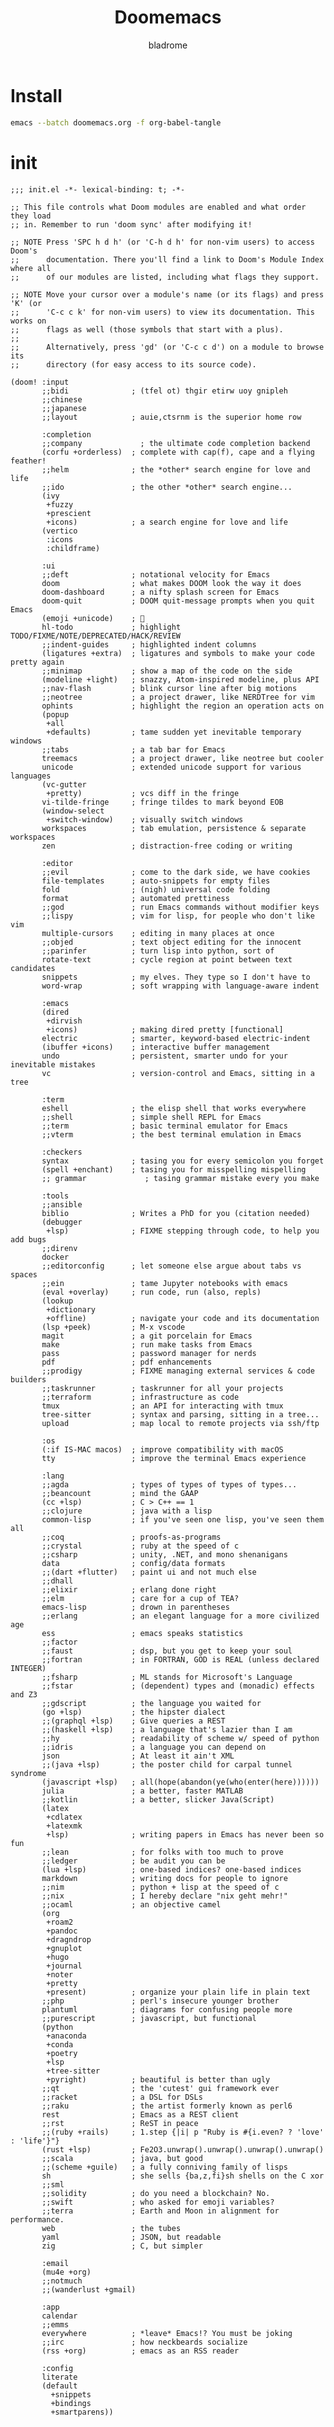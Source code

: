 #+title:  Doomemacs
#+author:  bladrome
#+property:  header-args  :mkdirp yes 


* Install

#+begin_src bash :tangle no
emacs --batch doomemacs.org -f org-babel-tangle
#+end_src


* init

#+begin_src elisp :tangle "~/.config/doom/init.el"
;;; init.el -*- lexical-binding: t; -*-

;; This file controls what Doom modules are enabled and what order they load
;; in. Remember to run 'doom sync' after modifying it!

;; NOTE Press 'SPC h d h' (or 'C-h d h' for non-vim users) to access Doom's
;;      documentation. There you'll find a link to Doom's Module Index where all
;;      of our modules are listed, including what flags they support.

;; NOTE Move your cursor over a module's name (or its flags) and press 'K' (or
;;      'C-c c k' for non-vim users) to view its documentation. This works on
;;      flags as well (those symbols that start with a plus).
;;
;;      Alternatively, press 'gd' (or 'C-c c d') on a module to browse its
;;      directory (for easy access to its source code).

(doom! :input
       ;;bidi              ; (tfel ot) thgir etirw uoy gnipleh
       ;;chinese
       ;;japanese
       ;;layout            ; auie,ctsrnm is the superior home row

       :completion
       ;;company             ; the ultimate code completion backend
       (corfu +orderless)  ; complete with cap(f), cape and a flying feather!
       ;;helm              ; the *other* search engine for love and life
       ;;ido               ; the other *other* search engine...
       (ivy
        +fuzzy
        +prescient
        +icons)            ; a search engine for love and life
       (vertico
        :icons
        :childframe)

       :ui
       ;;deft              ; notational velocity for Emacs
       doom                ; what makes DOOM look the way it does
       doom-dashboard      ; a nifty splash screen for Emacs
       doom-quit           ; DOOM quit-message prompts when you quit Emacs
       (emoji +unicode)    ; 🙂
       hl-todo             ; highlight TODO/FIXME/NOTE/DEPRECATED/HACK/REVIEW
       ;;indent-guides     ; highlighted indent columns
       (ligatures +extra)  ; ligatures and symbols to make your code pretty again
       ;;minimap           ; show a map of the code on the side
       (modeline +light)   ; snazzy, Atom-inspired modeline, plus API
       ;;nav-flash         ; blink cursor line after big motions
       ;;neotree           ; a project drawer, like NERDTree for vim
       ophints             ; highlight the region an operation acts on
       (popup
        +all
        +defaults)         ; tame sudden yet inevitable temporary windows
       ;;tabs              ; a tab bar for Emacs
       treemacs            ; a project drawer, like neotree but cooler
       unicode             ; extended unicode support for various languages
       (vc-gutter
        +pretty)           ; vcs diff in the fringe
       vi-tilde-fringe     ; fringe tildes to mark beyond EOB
       (window-select
        +switch-window)    ; visually switch windows
       workspaces          ; tab emulation, persistence & separate workspaces
       zen                 ; distraction-free coding or writing

       :editor
       ;;evil              ; come to the dark side, we have cookies
       file-templates      ; auto-snippets for empty files
       fold                ; (nigh) universal code folding
       format              ; automated prettiness
       ;;god               ; run Emacs commands without modifier keys
       ;;lispy             ; vim for lisp, for people who don't like vim
       multiple-cursors    ; editing in many places at once
       ;;objed             ; text object editing for the innocent
       ;;parinfer          ; turn lisp into python, sort of
       rotate-text         ; cycle region at point between text candidates
       snippets            ; my elves. They type so I don't have to
       word-wrap           ; soft wrapping with language-aware indent

       :emacs
       (dired
        +dirvish
        +icons)            ; making dired pretty [functional]
       electric            ; smarter, keyword-based electric-indent
       (ibuffer +icons)    ; interactive buffer management
       undo                ; persistent, smarter undo for your inevitable mistakes
       vc                  ; version-control and Emacs, sitting in a tree

       :term
       eshell              ; the elisp shell that works everywhere
       ;;shell             ; simple shell REPL for Emacs
       ;;term              ; basic terminal emulator for Emacs
       ;;vterm             ; the best terminal emulation in Emacs

       :checkers
       syntax              ; tasing you for every semicolon you forget
       (spell +enchant)    ; tasing you for misspelling mispelling
       ;; grammar             ; tasing grammar mistake every you make

       :tools
       ;;ansible
       biblio              ; Writes a PhD for you (citation needed)
       (debugger
        +lsp)              ; FIXME stepping through code, to help you add bugs
       ;;direnv
       docker
       ;;editorconfig      ; let someone else argue about tabs vs spaces
       ;;ein               ; tame Jupyter notebooks with emacs
       (eval +overlay)     ; run code, run (also, repls)
       (lookup
        +dictionary
        +offline)          ; navigate your code and its documentation
       (lsp +peek)         ; M-x vscode
       magit               ; a git porcelain for Emacs
       make                ; run make tasks from Emacs
       pass                ; password manager for nerds
       pdf                 ; pdf enhancements
       ;;prodigy           ; FIXME managing external services & code builders
       ;;taskrunner        ; taskrunner for all your projects
       ;;terraform         ; infrastructure as code
       tmux                ; an API for interacting with tmux
       tree-sitter         ; syntax and parsing, sitting in a tree...
       upload              ; map local to remote projects via ssh/ftp

       :os
       (:if IS-MAC macos)  ; improve compatibility with macOS
       tty                 ; improve the terminal Emacs experience

       :lang
       ;;agda              ; types of types of types of types...
       ;;beancount         ; mind the GAAP
       (cc +lsp)           ; C > C++ == 1
       ;;clojure           ; java with a lisp
       common-lisp         ; if you've seen one lisp, you've seen them all
       ;;coq               ; proofs-as-programs
       ;;crystal           ; ruby at the speed of c
       ;;csharp            ; unity, .NET, and mono shenanigans
       data                ; config/data formats
       ;;(dart +flutter)   ; paint ui and not much else
       ;;dhall
       ;;elixir            ; erlang done right
       ;;elm               ; care for a cup of TEA?
       emacs-lisp          ; drown in parentheses
       ;;erlang            ; an elegant language for a more civilized age
       ess                 ; emacs speaks statistics
       ;;factor
       ;;faust             ; dsp, but you get to keep your soul
       ;;fortran           ; in FORTRAN, GOD is REAL (unless declared INTEGER)
       ;;fsharp            ; ML stands for Microsoft's Language
       ;;fstar             ; (dependent) types and (monadic) effects and Z3
       ;;gdscript          ; the language you waited for
       (go +lsp)           ; the hipster dialect
       ;;(graphql +lsp)    ; Give queries a REST
       ;;(haskell +lsp)    ; a language that's lazier than I am
       ;;hy                ; readability of scheme w/ speed of python
       ;;idris             ; a language you can depend on
       json                ; At least it ain't XML
       ;;(java +lsp)       ; the poster child for carpal tunnel syndrome
       (javascript +lsp)   ; all(hope(abandon(ye(who(enter(here))))))
       julia               ; a better, faster MATLAB
       ;;kotlin            ; a better, slicker Java(Script)
       (latex
        +cdlatex
        +latexmk
        +lsp)              ; writing papers in Emacs has never been so fun
       ;;lean              ; for folks with too much to prove
       ;;ledger            ; be audit you can be
       (lua +lsp)          ; one-based indices? one-based indices
       markdown            ; writing docs for people to ignore
       ;;nim               ; python + lisp at the speed of c
       ;;nix               ; I hereby declare "nix geht mehr!"
       ;;ocaml             ; an objective camel
       (org
        +roam2
        +pandoc
        +dragndrop
        +gnuplot
        +hugo
        +journal
        +noter
        +pretty
        +present)          ; organize your plain life in plain text
       ;;php               ; perl's insecure younger brother
       plantuml            ; diagrams for confusing people more
       ;;purescript        ; javascript, but functional
       (python
        +anaconda
        +conda
        +poetry
        +lsp
        +tree-sitter
        +pyright)          ; beautiful is better than ugly
       ;;qt                ; the 'cutest' gui framework ever
       ;;racket            ; a DSL for DSLs
       ;;raku              ; the artist formerly known as perl6
       rest                ; Emacs as a REST client
       ;;rst               ; ReST in peace
       ;;(ruby +rails)     ; 1.step {|i| p "Ruby is #{i.even? ? 'love' : 'life'}"}
       (rust +lsp)         ; Fe2O3.unwrap().unwrap().unwrap().unwrap()
       ;;scala             ; java, but good
       ;;(scheme +guile)   ; a fully conniving family of lisps
       sh                  ; she sells {ba,z,fi}sh shells on the C xor
       ;;sml
       ;;solidity          ; do you need a blockchain? No.
       ;;swift             ; who asked for emoji variables?
       ;;terra             ; Earth and Moon in alignment for performance.
       web                 ; the tubes
       yaml                ; JSON, but readable
       zig                 ; C, but simpler

       :email
       (mu4e +org)
       ;;notmuch
       ;;(wanderlust +gmail)

       :app
       calendar
       ;;emms
       everywhere          ; *leave* Emacs!? You must be joking
       ;;irc               ; how neckbeards socialize
       (rss +org)          ; emacs as an RSS reader

       :config
       literate
       (default
         +snippets
         +bindings
         +smartparens))

#+end_src


* packages


#+begin_src elisp :tangle "~/.config/doom/packages.el"

(package! org-fragtog)
(package! org-page)
(package! org-ql)
(package! org-special-block-extras)
(package! org-ref)
(package! ebib)

(package! fanyi)

(package! pangu-spacing)
(package! rainbow-identifiers)
(package! rime)
(package! valign)


(package! vlf)
(package! org-modern)
(package! org-roam-ui)
(package! org-download)
(package! org-web-tools)

(package! ultra-scroll
  :recipe (:host github :repo "jdtsmith/ultra-scroll"))

;; (package! mu4e-thread-folding
;;   :recipe (:host github :repo "rougier/mu4e-thread-folding"))
;; (package! mu4e-dashboard
;;   :recipe (:host github :repo "rougier/mu4e-dashboard"))

(package! svg-tag-mode
  :recipe (:host github :repo "rougier/svg-tag-mode"))
(package! nano-theme
  :recipe (:host github :repo "rougier/nano-theme"))
(package! nano-modeline)

(package! svg-lib
  :recipe (:host github :repo "rougier/svg-lib"))

(package! lambda-themes
  :recipe (:host github :repo "Lambda-Emacs/lambda-themes"))

(package! org-protocol-capture-html
  :recipe (:host github :repo "alphapapa/org-protocol-capture-html"))

(package! elfeed
  :recipe (:host github :repo "skeeto/elfeed"
                 :files ("*.el" "web/*")))
(package! elfeed-dashboard
  :recipe (:host github :repo "Manoj321/elfeed-dashboard"))

(package! ob-zig
  :recipe (:host github :repo "jolby/ob-zig.el"))

(package! ob-tmux
  :recipe (:host github :repo "ahendriksen/ob-tmux"))

(package! org-tufte
  :recipe (:host github :repo "Zilong-Li/org-tufte"))

(package! emacs-epc
  :recipe (:host github :repo "kiwanami/emacs-epc"))
(package! lsp-bridge
  :recipe (:host github :repo "manateelazycat/lsp-bridge"
                 :files ("*.el" "*.py" "acm" "core" "langserver" "icons" "resources")))
(package! mind-wave
  :recipe (:host github :repo "manateelazycat/mind-wave"
                 :files ("*.el" "*.py")))
(package! blink-search
  :recipe (:host github :repo "manateelazycat/blink-search"
                 :files ("*.el" "*.py" "core/*.py" "backend" "icons")))

(package! chatgpt-shell
  :recipe (:host github :repo "xenodium/chatgpt-shell"))
(package! org-ai
  :recipe (:host github :repo "rksm/org-ai"
                 :files ("*.el" "README.md" "snippets")))
(package! gptel)

#+end_src


* config

#+begin_src elisp :tangle "~/.config/doom/config.el"

(setq toggle-debug-on-error t)

(setq user-full-name "bladrome"
      user-mail-address "blackwhitedoggie@163.com")

(use-package! package
  :config
  (setq package-archives
        '(("melpa" . "http://mirrors.bfsu.edu.cn/elpa/melpa/")
          ("org"   . "http://mirrors.bfsu.edu.cn/elpa/org/")
          ("gnu"   . "http://mirrors.bfsu.edu.cn/elpa/gnu/")))
  (package-initialize))

(use-package! use-package
  :custom
  (use-package-always-ensure nil)
  (package-native-compile t)
  (warning-minimum-level :emergency))


(setq shell-file-name (executable-find "bash"))

(setq confirm-kill-emacs nil
      system-time-locale "C"
      pop-up-windows nil
      scroll-margin 2
      widget-image-enable nil)

(setq byte-compile-warnings '(not obsolete))
(setq warning-suppress-log-types '((comp) (bytecomp)))
(setq native-comp-async-report-warnings-errors 'silent)
(setq inhibit-startup-echo-area-message (user-login-name))
(setq visible-bell t)
(setq ring-bell-function 'ignore)
(setq set-message-beep 'silent)

(prefer-coding-system 'utf-8)
(set-default-coding-systems 'utf-8)
(setq default-buffer-file-coding-system 'utf-8)


(setq delete-by-moving-to-trash t)

(setq word-wrap-by-category t)

;; (add-hook 'org-mode-hook 'adaptive-wrap-prefix-mode)

(save-place-mode 1)

(global-auto-revert-mode)

(setq initial-major-mode 'org-mode) ;; org!
(setq initial-scratch-message nil)

;; Smooth mouse scrolling
(setq mouse-wheel-scroll-amount '(2 ((shift) . 1))
      mouse-wheel-progressive-speed nil
      mouse-wheel-follow-mouse t
      scroll-step 1)

;; (setq company-backends '(company-aspell))
;; (setq url-proxy-services
;;          '(("socks5" . "localhost:8888")))

(setq doom-theme 'doom-nord-light)
;; (setq doom-theme 'doom-one-light)
;; (setq doom-theme nil)
;; (load-theme 'lambda-light t)
;; (require 'nano-theme)
;; (nano-mode)
;; (nano-light)
;; (nano-modeline-mode)

(setq-default cursor-type 'box)
(setq browse-url-browser-function 'browse-url-generic
      browse-url-generic-program "xdg-open")


(setq doom-font (font-spec :family "FiraCode Nerd Font Mono" :size 40)
      doom-variable-pitch-font doom-font
      doom-symbol-font (font-spec :family "VictorMono")
      doom-big-font (font-spec :family "VictorMono" :size 24))

(setq native-comp-deferred-compilation nil)
(setq native-comp-jit-compilation nil)


(add-hook! 'after-setting-font-hook
  (set-fontset-font t 'symbol (font-spec :family "Symbola"))
  (set-fontset-font t 'mathematical (font-spec :family "Symbola"))
  (set-fontset-font t 'emoji (font-spec :family "Symbola")))


(global-visual-line-mode)

;; t relative or nil
(setq display-line-numbers-type t)

(show-paren-mode t)
(setq use-short-answers t)

(blink-cursor-mode 1)

(setq-default x-stretch-cursor t
              x-underline-at-descent-line t)

;; bookmarks and recentf cache
(setq bookmark-default-file "~/.config/doom/bookmarks")

(after! dap-mode
  (setq dap-python-debugger 'debugpy))

(after! recentf
  (setq recentf-save-file "~/.config/doom/recentf"))

;; Set transparency of emacs
(defun transparency (value)
  "Sets the transparency of the frame window. 0=transparent/100=opaque"
  (interactive "nTransparency Value 0 - 100 opaque:")
  (set-frame-parameter (selected-frame) 'alpha value))

(transparency 99)

;; (use-package! doom-modeline
;;   :custom
;;   (doom-modeline-buffer-encoding nil)
;;   (doom-modeline-enable-word-count nil)
;;   (doom-modeline-height 10))

(use-package! elfeed
  :config
  (elfeed-set-max-connections 32))

(use-package! elfeed-dashboard
  :ensure t
  :config
  (setq elfeed-dashboard-file "~/.config/doom/elfeed-dashboard.org")
  ;; update feed counts on elfeed-quit
  (advice-add 'elfeed-search-quit-window :after #'elfeed-dashboard-update-links))


;; MINIBUFFER COMPLETION
(use-package! vertico
  :init (vertico-mode)
  :custom
  (vertico-sort-function 'vertico-sort-history-alpha))

;; Search for partial matches in any order
(use-package! orderless
  :custom
  (completion-styles '(orderless basic))
  (completion-category-defaults nil)
  (completion-category-overrides
   '((file (styles partial-completion)))))

;; Improve keyboard shortcut discoverability
(use-package! which-key
  :config (which-key-mode)
  :custom
  (which-key-max-description-length 40)
  (which-key-lighter nil)
  (which-key-sort-order 'which-key-description-order))

;; Consult convenience functions
(use-package! consult
  :bind
  (("C-c M-x" . consult-mode-command)
   ("C-c h" . consult-history)
   ("C-c k" . consult-kmacro)
   ("C-c m" . consult-man)
   ("C-c i" . consult-info)
   ([remap Info-search] . consult-info)))

;; Improved help buffers
(use-package! helpful
  :bind
  (("C-h f" . helpful-function)
   ("C-h x" . helpful-command)
   ("C-h k" . helpful-key)
   ("C-h v" . helpful-variable)))

(use-package! ob-tmux
  :custom
  (org-babel-default-header-args:tmux
   '((:results . "silent")
     (:session . "default")  ; The default tmux session to send code to
     (:socket  . nil)))      ; The default tmux socket to communicate with
  ;; The tmux sessions are prefixed with the following string.
  ;; You can customize this if you like.
  (org-babel-tmux-session-prefix "ob-")
  ;; The terminal that will be used.
  ;; You can also customize the options passed to the terminal.
  ;; The default terminal is "gnome-terminal" with options "--".
  (org-babel-tmux-terminal "wezterm")
  (org-babel-tmux-terminal-opts '("-T" "ob-tmux" "-e")))

(use-package! vlf
  :config
  (require 'vlf-setup)
  (custom-set-variables
   '(vlf-application 'dont-ask))
  )

(use-package! org-tufte
  :config
  (setq org-tufte-htmlize-code t))

;; (use-package! chatgpt-shell
;;   :init
;;   (setq chatgpt-shell-openai-key
;;         (lambda ()
;;           (nth 0 (process-lines "pass" "show" "openai-key")))))
;; (use-package! gptel
;;   :custom
;;   (gptel-temperature 0.1)
;;   (gptel-prompt-prefix-alist)
;;   :config (add-hook 'gptel-post-response-functions 'gptel-end-of-response)
;;   (setq-default gptel-backend
;;                 (gptel-make-openai "ChatGLM"
;;                                    :host "open.bigmodel.cn"
;;                                    :endpoint "/api/paas/v4/chat/completions"
;;                                    :models '("glm-4" "glm-4v" "glm-3-turbo")
;;                                    :stream t
;;                                    :header '(("Authorization" .  "Bearer eyJhbGciOiJIUzI1NiIsInNpZ25fdHlwZSI6IlNJR04iLCJ0eXAiOiJKV1QifQ.eyJhcGlfa2V5IjoiZmM2MWNmMzVjZDVlYWQyZWYxNGQ3YjNhOGViYjNmZjciLCJleHAiOjE3MTIzMjExNjk3MTYsInRpbWVzdGFtcCI6MTcxMTQ1NzE2OTcxNn0.NRmC8WdIB2jroyqXClyfyIP-TeQYWirv_r8pj9Csqa4"))))
;;   )
;; (use-package! org-ai
;;   ;;   :init
;;   ;;   (setq org-ai-openai-api-token (nth 0 (process-lines "pass" "show" "openai-key")))
;;   :hook
;;   (org-mode . org-ai-mode)
;;   :config
;;   (org-ai-global-mode)
;;   (org-ai-install-yasnippets))



(after! conda
  (setq conda-anaconda-home "/run/media/bladrome/bank/drome/mambaforge"
	conda-env-home-directory  "/run/media/bladrome/bank/drome/mambaforge"))

;; org-export docs using a tempalate.docx
(defun org-export-docx ()
  (interactive)
  (let ((docx-file (concat (file-name-sans-extension (buffer-file-name)) ".docx"))
	(template-file "/home/bladrome/.config/doom/template.docx"))
    (shell-command (format "pandoc %s -o %s --reference-doc=%s" (buffer-file-name) docx-file template-file))
    ;; pandoc --bibliography=/bibliographyfile.bib \
    ;;        --csl=chicago-fullnote-bibliography.csl \
    ;;        --reference-docx=reference.docx \
    ;;        -i (buffer-file-name) -o docx.docx
    (message "Convert finish: %s" docx-file)))

(setq +mu4e-backend 'offlineimap)
(after! mu4e
  (setq sendmail-program (executable-find "msmtp")
	send-mail-function #'smtpmail-send-it
	message-sendmail-f-is-evil t
	message-sendmail-extra-arguments '("--read-envelope-from")
	message-send-mail-function #'message-send-mail-with-sendmail)
  (add-to-list 'mu4e-bookmarks
	       ;; add bookmark for recent messages on the Mu mailing list.
	       '( :name "6 months message"
		  :key  ?a
		  :query "date:20200101..now")))

(setq org-directory "~/chromeorg/2024")
(setq org-hugo-base-dir (file-name-concat org-directory "Hugo"))
(setq org-agenda-files (list (file-name-concat org-directory "GTD")))


(after! org
  (setq org-confirm-babel-evaluate nil
        org-edit-src-content-indentation 0
        org-ellipsis "▾"
        org-fold-catch-invisible-edits 'show
        org-fontify-quote-and-verse-blocks t
        org-fontify-whole-heading-line t
        org-fontify-done-headline t
        org-hide-block-startup t
        org-hide-emphasis-markers t
        org-hide-leading-stars t
        org-id-link-to-org-use-id t
        org-image-actual-width '(450)
        org-list-allow-alphabetical t
        org-pretty-entities t
        org-return-follows-link t
        org-special-ctrl-a/e t
        org-special-ctrl-k t
        org-src-preserve-indentation nil
        org-src-tab-acts-natively t
        org-startup-indented t
        org-startup-with-inline-images t
        org-use-speed-commands t
        org-use-sub-superscripts "{}"))

(setq org-todo-keywords '((sequence "TODO" "|" "DONE")))

;; (add-hook! 'org-babel-after-execute-hook 'org-display-inline-images 'append)
;; (add-hook! 'org-babel-after-execute-hook 'org-toggle-latex-fragment 'append)

(setq-default prettify-symbols-alist '(("#+title:" . "󰗴")
                                       ("#+author:" . "󰴓")
                                       ("#+caption:" . "☰")
                                       ("#+include:" . "")
                                       ("#+html_head:" . "")
                                       ("#+startup:" . "")
                                       ("#+filetags:" . "🎃")
                                       ("#+identifier:" . "👺")
                                       ("#+results:" . "🎁")
                                       ("#+attr_latex:" . "🍄")
                                       ("#+attr_org:" . "🔔")
                                       ("#+options:" . "⌥")
                                       ("#+date:" . "⚓")
                                       ("#+property:" . "☸")
                                       (":properties:" . "⚙")
                                       (":end:" . ".")
                                       ("[ ]" . "☐")
                                       ("[X]" . "☑︎")
                                       ("\\pagebreak" . 128204)
                                       ("#+begin_quote" . "❮")
                                       ("#+end_quote" . "❯")
                                       ("#+begin_src" . "❮")
                                       ("#+end_src" . "❯")))

(add-hook! 'org-mode-hook 'prettify-symbols-mode)

(after! org-superstar
  (setq
   org-superstar-headline-bullets-list '("🙘" "🙙" "🙚" "🙛")
   org-superstar-special-todo-items t
   org-superstar-item-bullet-alist '((?- . ?➤) (?* . ?🔻) (?+ . ?△))
   org-superstar-prettify-item-bullets t ))


(setq org-refile-allow-creating-parent-nodes 'confirm)
(setq org-attach-id-dir (file-name-concat org-directory "attachments"))


(setq org-latex-pdf-process (list "latexmk -xelatex -shell-escape -f %f"))
;; (setq org-latex-pdf-process (list "latexmk -shell-escape -bibtex -f -pdf %f"))


(after! ox-latex
  (add-to-list 'org-latex-classes
	       '("elsarticle"
		 "\\documentclass[review,authoryear]{elsarticle}"
		 ("\\section{%s}" . "\\section*{%s}")
		 ("\\subsection{%s}" . "\\subsection*{%s}")
		 ("\\subsubsection{%s}" . "\\subsubsection*{%s}")
		 ("\\paragraph{%s}" . "\\paragraph*{%s}")
		 ("\\subparagraph{%s}" . "\\subparagraph*{%s}"))))

(after! dired
  (setq dired-listing-switches "-aBhl  --group-directories-first"
	dired-dwim-target t
	dired-recursive-copies (quote always)
	dired-recursive-deletes (quote top)
	;; Directly edit permisison bits!
	wdired-allow-to-change-permissions t
	dired-omit-mode nil))

;; (use-package! org-special-block-extras
;; :hook (org-mode . org-special-block-extras-mode))

;; (use-package! org-bib-mode)

(use-package! rime
  :custom
  (default-input-method "rime")
  :bind
  (:map rime-active-mode-map
   ("<tab>" . 'rime-inline-ascii)
   :map rime-mode-map
   ("C-`" . 'rime-send-keybinding)
   ("M-j" . 'rime-force-enable))
  :config
  (setq rime-user-data-dir "~/.config/doom/rime")
  (setq rime-inline-ascii-trigger 'shift-l)
  (setq rime-posframe-properties
        (list :background-color "#333333"
              :foreground-color "#dcdccc"
              :internal-border-width 10))
  (setq rime-disable-predicates
        '(rime-predicate-evil-mode-p
          rime-predicate-after-alphabet-char-p
          rime-predicate-current-input-punctuation-p
          rime-predicate-current-uppercase-letter-p
          rime-predicate-punctuation-line-begin-p))
  (setq rime-disable-predicates
        '(rime-predicate-evil-mode-p
          rime-predicate-current-uppercase-letter-p
          rime-predicate-punctuation-line-begin-p
          rime-predicate-prog-in-code-p))
  (setq default-input-method 'rime)
  (setq rime-show-candidate 'posframe))

;; (use-package! lsp-bridge
;;   :config
;;   (global-lsp-bridge-mode)
;;   (yas-global-mode 1))
;;  (lsp-bridge-enable-with-tramp)


(after! tramp
  (add-to-list 'tramp-remote-path "/home/jack/mambaforge/bin"))
(after! lsp-mode
  (lsp-register-client
   (make-lsp-client :new-connection (lsp-tramp-connection "pyright")
          	    :major-modes '(python-mode)
          	    :remote? t
          	    :server-id 'pyright-tramp))
  (lsp-register-client
   (make-lsp-client :new-connection (lsp-tramp-connection "clangd")
          	    :major-modes '(c++-mode)
          	    :remote? t
          	    :server-id 'clangd-tramp)))

(use-package! pangu-spacing
  :config
  (global-pangu-spacing-mode 1)
  (setq pangu-spacing-real-insert-separtor nil))

(use-package! valign
  :config
  (setq valign-fancy-bar t)
  (add-hook 'org-mode-hook #'valign-mode))

;; (use-package! ultra-scroll
;;   :init
;;   (setq scroll-conservatively 101 ; important!
;;         scroll-margin 0)
;;   :config
;;   (ultra-scroll-mode 1))

(use-package! org-web-tools
  :init
  (map!
   :leader
   :prefix "i"
   :desc "insert weblinks" "l" #'org-web-tools-insert-link-for-url))

(use-package! org-download
  :defer nil
  :custom
  (org-download-image-dir (file-name-concat org-attach-id-dir (format-time-string "%Y%m%d")))
  (org-image-actual-width '(600))
  (org-download-heading-lvl nil)
  (org-download-timestamp "")
  :config
  (require 'org-download))

(after! org-download
  (setq org-download-method 'directory)
  (setq org-download-link-format "[[file:images/%s]]\n"))


(use-package! mind-wave)



(setq Tex-command-default "XeLaTeX")
(setq TeX-engine 'xetex)
(setq TeX-command-extra-options "-shell-escape")

;; (use-package! org
;;   :custom
;;   (org-export-with-drawers nil)
;;   (org-export-with-todo-keywords nil)
;;   (org-export-with-broken-links t)
;;   (org-export-with-toc nil)
;;   (org-export-with-smart-quotes t)
;;   (org-export-with-date t)
;;   (org-export-with-author t)
;;   (org-export-with-section-numbers nil)
;;   (org-export-with-sub-superscripts nil)
;;   (org-export-headline-levels 5)
;;   (org-export-in-background nil)
;;   (org-export-use-babel nil))

(use-package! org-ref
  :init
  (require 'org-ref)
  (require 'org-ref-ivy)
  (require 'org-ref-refproc) ;; this is not loaded by default!
  :config
  (add-to-list 'org-export-before-parsing-hook #'org-ref-refproc)
  (setq org-ref-insert-link-function 'org-ref-insert-link-hydra/body
        org-ref-insert-cite-function 'org-ref-cite-insert-ivy
        org-ref-insert-label-function 'org-ref-insert-label-link
        org-ref-insert-ref-function 'org-ref-insert-ref-link
        org-ref-cite-onclick-function (lambda (_) (org-ref-citation-hydra/body)))
  (define-key org-mode-map (kbd "C-c ]") 'org-ref-insert-link-hydra/body)
  (define-key bibtex-mode-map (kbd "C-c b") 'org-ref-bibtex-hydra/body)
  )


(use-package! websocket
  :after org-roam)

(use-package! org-roam-ui
  :after org-roam ;; or :after org
  ;;         normally we'd recommend hooking orui after org-roam, but since org-roam does not have
  ;;         a hookable mode anymore, you're advised to pick something yourself
  ;;         if you don't care about startup time, use
  ;;  :hook (after-init . org-roam-ui-mode)
  :config
  (setq org-roam-ui-sync-theme t
        org-roam-ui-follow t
        org-roam-ui-update-on-save t
        org-roam-ui-open-on-start t))


;; (use-package! org-modern
;;   :config
;;   (setq
;;    ;; Edit settings
;;    org-auto-align-tags nil
;;    org-tags-column 0
;;    org-catch-invisible-edits 'show-and-error
;;    org-special-ctrl-a/e t
;;    org-insert-heading-respect-content t
;;    ;; Org styling, hide markup etc.
;;    org-hide-emphasis-markers t
;;    org-pretty-entities t
;;    org-ellipsis " "
;;    ;; Agenda styling
;;    org-agenda-tags-column 0
;;    org-agenda-block-separator ?─
;;    org-agenda-time-grid
;;    '((daily today require-timed)
;;      (800 1000 1200 1400 1600 1800 2000)
;;      " ┄┄┄┄┄ " "┄┄┄┄┄┄┄┄┄┄┄┄┄┄┄")
;;    org-agenda-current-time-string
;;    "◀── now ─────────────────────────────────────────────────")
;;   :hook
;;   (org-mode . global-org-modern-mode))

(use-package! svg-lib)
(use-package! svg-tag-mode)

(use-package! org-fragtog
  :after org
  :custom
  (org-startup-with-latex-preview t)
  :hook
  (org-mode . org-fragtog-mode)
  :custom
  (org-format-latex-options
   (plist-put org-format-latex-options :scale 3)
   (plist-put org-format-latex-options :foreground 'auto)
   (plist-put org-format-latex-options :background 'auto)))

;; (use-package! org-roam
;;   :custom
;;   (org-roam-directory (file-name-concat org-directory "roam"))
;;   :bind (("C-c n l" . org-roam-buffer-toggle)
;;          ("C-c n f" . org-roam-node-find)
;;          ("C-c n g" . org-roam-graph)
;;          ("C-c n i" . org-roam-node-insert)
;;          ("C-c n c" . org-roam-capture)
;;          ;; Dailies
;;          ("C-c n j" . org-roam-dailies-capture-today))
;;   :config
;;   ;; If you're using a vertical completion framework, you might want a more informative completion interface
;;   (setq org-roam-node-display-template (concat "${title:*} " (propertize "${tags:10}" 'face 'org-tag)))
;;   (org-roam-db-autosync-mode)
;;   ;; If using org-roam-protocol
;;   (require 'org-roam-protocol))

(use-package! org
  :init
  (setq org-export-use-babel nil)
  (require 'oc-bibtex)
  (require 'org-eldoc)
  :hook
  (org-mode . turn-on-visual-line-mode)
  :config
  (setq org-babel-js-cmd "bun")
  (add-to-list 'org-latex-packages-alist '("outputdir=latex.out" "minted"))
  (setq org-latex-minted-options
        '(("bgcolor" . "bg")
          ("breaklines" . "true")
          ("autogobble" . "true")
          ("fontsize" . "\\scriptsize")))
  (setq org-latex-listings 'minted)
  (setq org-highlight-latex-and-related '(native script entities))
  (pdf-loader-install)

  (setq org-publish-directory (file-name-concat org-directory "org-publish"))

  (setq org-publish-project-alist
        `(("orgfiles"
           :base-directory ,org-directory
           :base-extension "org"
           :publishing-directory ,(file-name-concat org-publish-directory "html")
           :publishing-function org-html-publish-to-html
           :with-toc t
           :makeindex t
           :auto-preamble t
           :auto-sitemap
           :sitemap-title "Notes"
           :sitemap-sort-files
           :html-head "<link rel=\"stylesheet\" type=\"text/css\" href=\"style/worg.css\" />"
           :html-preamble nil)
          ("images"
           :base-directory ,(file-name-concat org-directory "attachments")
           :base-extension "png\\|jpg\\|webp"
           :recursive t
           :publishing-directory ,(file-name-concat org-publish-directory "attachments")
           :publishing-function org-publish-attachment)
          ("other"
           :base-directory ,(file-name-concat org-directory "style")
           :base-extension "css\\|el"
           :publishing-directory ,(file-name-concat org-publish-directory "style")
           :recursive t
           :publishing-function org-publish-attachment)
          ("org" :components ("orgfiles" "images" "other"))))
  ;; Tags with fast selection keys
  (setq org-tag-alist (quote (("noexport" . ?n)
			      (:startgroup)
			      ("@office" . ?o)
			      ("@field" . ?f)
			      (:endgroup)
			      ("personal" . ?p)
			      ("work" . ?w)
			      ("cancelled" . ?c)
			      ("read" . ?r)
			      ("browse" . ?b)
			      ("flagged" . ??))))
  ;; Allow setting single tags without the menu
  (setq org-fast-tag-selection-single-key (quote expert))
  ;; For tag searches ignore tasks with scheduled and deadline dates
  (setq org-agenda-tags-todo-honor-ignore-options t)
  ;; (require 'org-bars)
  ;; (add-hook 'org-mode-hook #'org-bars-mode)
  (setq org-startup-folded "folded")
  (setq org-export-date-timestamp-format nil)
  ;; Capture templates for links to pages having [ and ]
  ;; characters in their page titles - notably ArXiv
  ;; From https://github.com/sprig/org-capture-extension
  (require 'org-protocol)
  (defun transform-square-brackets-to-round-ones(string-to-transform)
    "Transforms [ into ( and ] into ), other chars left unchanged."
    (concat
     (mapcar #'(lambda (c) (if (equal c ?\[) ?\( (if (equal c ?\]) ?\) c))) string-to-transform)))
  (setq org-capture-templates `(
                                ("p" "Protocal" entry (file+headline (lambda () (file-name-concat org-directory (format-time-string "%Y%m%d.org"))) "arxiv")
                                 "* [[%:link][%(transform-square-brackets-to-round-ones \"%:description\")]]\n \n%i\n\n\n\n%?"  :immediate-finish t)
                                ("L" "Protocol Link" entry (file+headline (lambda () (file-name-concat org-directory (format-time-string "%Y%m%d.org"))) "arxiv")
                                 "* [[%:link][%(transform-square-brackets-to-round-ones \"%:description\")]]\n \n%i\n%?"  :immediate-finish t)
                                ("w" "Web site" entry (file+headline (lambda () (file-name-concat org-directory (format-time-string "%Y%m%d.org"))) "arxiv")
                                 "* %a :website:\n\n%U %?\n\n%:initial"  :immediate-finish t)
                                ("c" "Captured" entry (file+headline (lambda () (file-name-concat org-directory (format-time-string "%Y%m%d.org"))) "arxiv")
                                 "* %t %:description\nlink: %l \n\n%i\n" :prepend t :empty-lines-after 1)
                                ("n" "Captured Now!" entry (file+headline (lambda () (file-name-concat org-directory (format-time-string "%Y%m%d.org"))) "arxiv")
                                 "* %t %:description\nlink: %l \n\n%i\n" :prepend t :emptry-lines-after 1 :immediate-finish t)
                                )))
#+end_src


* Exp

eaf :tangle "~/.config/doom/config.el"

#+begin_src elisp :tangle no
(use-package! eaf
  :load-path "~/gitcode/emacs-application-framework"
  :custom
  (eaf-browser-continue-where-left-off t)
  ;; (browse-url-browser-function 'eaf-open-browser)
  :config
  (require 'eaf)
  (require 'eaf-browser)
  (require 'eaf-file-manager)
  (require 'eaf-image-viewer)
  (require 'eaf-pdf-viewer)
  (require 'eaf-rss-reader)
  (require 'eaf-terminal)
  (require 'eaf-file-sender)
  (require 'eaf-music-player)
  (require 'eaf-video-player)
  (require 'eaf-netease-cloud-music)

  (setq eaf-python-command "python")
  ;; (setq eaf-proxy-type "http")
  ;; (setq eaf-proxy-host "127.0.0.1")
  ;; (setq eaf-proxy-port "8889")
  (setq eaf-pdf-dark-mode nil)
  (setq eaf-terminal-font-size 18)
  (setq eaf-buffer-background-color "#FFFFFF")
  (setq eaf-start-python-process-when-require nil)

  (eaf-bind-key eaf-rss-reader-scroll-up-web-page "SPC" eaf-rss-reader-keybinding)
  (eaf-bind-key eaf-rss-reader-scroll-down-web-page "b" eaf-rss-reader-keybinding)
  ;; (defalias 'browse-web #'eaf-open-browser)
  )
#+end_src
